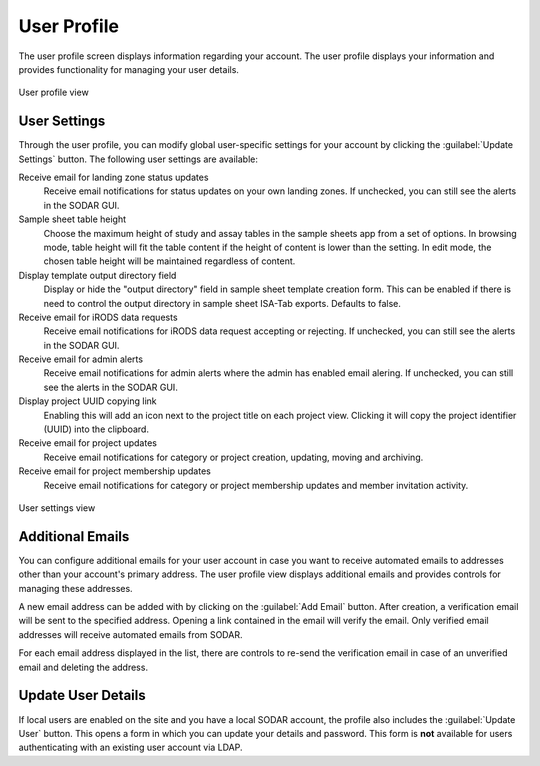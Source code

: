 .. _ui_user_profile:

User Profile
^^^^^^^^^^^^

The user profile screen displays information regarding your account. The user
profile displays your information and provides functionality for managing your
user details.

.. figure:: _static/sodar_ui/user_profile.png
    :align: center
    :scale: 60%

    User profile view


User Settings
=============

Through the user profile, you can modify global user-specific settings for your
account by clicking the :guilabel:`Update Settings` button. The following user
settings are available:

Receive email for landing zone status updates
    Receive email notifications for status updates on your own landing zones.
    If unchecked, you can still see the alerts in the SODAR GUI.
Sample sheet table height
    Choose the maximum height of study and assay tables in the sample sheets app
    from a set of options. In browsing mode, table height will fit the table
    content if the height of content is lower than the setting. In edit mode,
    the chosen table height will be maintained regardless of content.
Display template output directory field
    Display or hide the "output directory" field in sample sheet template
    creation form. This can be enabled if there is need to control the output
    directory in sample sheet ISA-Tab exports. Defaults to false.
Receive email for iRODS data requests
    Receive email notifications for iRODS data request accepting or rejecting.
    If unchecked, you can still see the alerts in the SODAR GUI.
Receive email for admin alerts
    Receive email notifications for admin alerts where the admin has enabled
    email alering. If unchecked, you can still see the alerts in the SODAR GUI.
Display project UUID copying link
    Enabling this will add an icon next to the project title on each project
    view. Clicking it will copy the project identifier (UUID) into the
    clipboard.
Receive email for project updates
    Receive email notifications for category or project creation, updating,
    moving and archiving.
Receive email for project membership updates
    Receive email notifications for category or project membership updates and
    member invitation activity.


.. figure:: _static/sodar_ui/user_profile_settings.png
    :align: center
    :scale: 60%

    User settings view


Additional Emails
=================

You can configure additional emails for your user account in case you want to
receive automated emails to addresses other than your account's primary
address. The user profile view displays additional emails and provides controls
for managing these addresses.

A new email address can be added with by clicking on the :guilabel:`Add Email`
button. After creation, a verification email will be sent to the specified
address. Opening a link contained in the email will verify the email. Only
verified email addresses will receive automated emails from SODAR.

For each email address displayed in the list, there are controls to re-send the
verification email in case of an unverified email and deleting the address.


Update User Details
===================

If local users are enabled on the site and you have a local SODAR account, the
profile also includes the :guilabel:`Update User` button. This opens a form in
which you can update your details and password. This form is **not** available
for users authenticating with an existing user account via LDAP.
